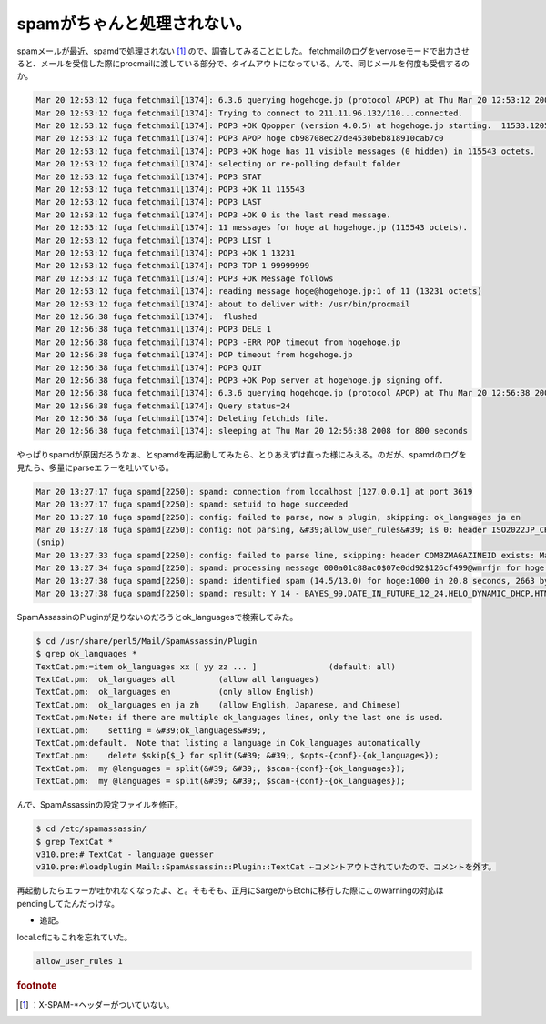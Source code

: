 ﻿spamがちゃんと処理されない。
################################


spamメールが最近、spamdで処理されない [#]_ ので、調査してみることにした。
fetchmailのログをvervoseモードで出力させると、メールを受信した際にprocmailに渡している部分で、タイムアウトになっている。んで、同じメールを何度も受信するのか。

.. code-block:: none

   Mar 20 12:53:12 fuga fetchmail[1374]: 6.3.6 querying hogehoge.jp (protocol APOP) at Thu Mar 20 12:53:12 2008: poll started
   Mar 20 12:53:12 fuga fetchmail[1374]: Trying to connect to 211.11.96.132/110...connected.
   Mar 20 12:53:12 fuga fetchmail[1374]: POP3 +OK Qpopper (version 4.0.5) at hogehoge.jp starting.  11533.1205985192@hogehoge.jp
   Mar 20 12:53:12 fuga fetchmail[1374]: POP3 APOP hoge cb98708ec27de4530beb818910cab7c0
   Mar 20 12:53:12 fuga fetchmail[1374]: POP3 +OK hoge has 11 visible messages (0 hidden) in 115543 octets.
   Mar 20 12:53:12 fuga fetchmail[1374]: selecting or re-polling default folder
   Mar 20 12:53:12 fuga fetchmail[1374]: POP3 STAT
   Mar 20 12:53:12 fuga fetchmail[1374]: POP3 +OK 11 115543
   Mar 20 12:53:12 fuga fetchmail[1374]: POP3 LAST
   Mar 20 12:53:12 fuga fetchmail[1374]: POP3 +OK 0 is the last read message.
   Mar 20 12:53:12 fuga fetchmail[1374]: 11 messages for hoge at hogehoge.jp (115543 octets).
   Mar 20 12:53:12 fuga fetchmail[1374]: POP3 LIST 1
   Mar 20 12:53:12 fuga fetchmail[1374]: POP3 +OK 1 13231
   Mar 20 12:53:12 fuga fetchmail[1374]: POP3 TOP 1 99999999
   Mar 20 12:53:12 fuga fetchmail[1374]: POP3 +OK Message follows
   Mar 20 12:53:12 fuga fetchmail[1374]: reading message hoge@hogehoge.jp:1 of 11 (13231 octets)
   Mar 20 12:53:12 fuga fetchmail[1374]: about to deliver with: /usr/bin/procmail
   Mar 20 12:56:38 fuga fetchmail[1374]:  flushed
   Mar 20 12:56:38 fuga fetchmail[1374]: POP3 DELE 1
   Mar 20 12:56:38 fuga fetchmail[1374]: POP3 -ERR POP timeout from hogehoge.jp
   Mar 20 12:56:38 fuga fetchmail[1374]: POP timeout from hogehoge.jp
   Mar 20 12:56:38 fuga fetchmail[1374]: POP3 QUIT
   Mar 20 12:56:38 fuga fetchmail[1374]: POP3 +OK Pop server at hogehoge.jp signing off.
   Mar 20 12:56:38 fuga fetchmail[1374]: 6.3.6 querying hogehoge.jp (protocol APOP) at Thu Mar 20 12:56:38 2008: poll completed
   Mar 20 12:56:38 fuga fetchmail[1374]: Query status=24
   Mar 20 12:56:38 fuga fetchmail[1374]: Deleting fetchids file.
   Mar 20 12:56:38 fuga fetchmail[1374]: sleeping at Thu Mar 20 12:56:38 2008 for 800 seconds


やっぱりspamdが原因だろうなぁ、とspamdを再起動してみたら、とりあえずは直った様にみえる。のだが、spamdのログを見たら、多量にparseエラーを吐いている。

.. code-block:: none

   Mar 20 13:27:17 fuga spamd[2250]: spamd: connection from localhost [127.0.0.1] at port 3619
   Mar 20 13:27:17 fuga spamd[2250]: spamd: setuid to hoge succeeded
   Mar 20 13:27:18 fuga spamd[2250]: config: failed to parse, now a plugin, skipping: ok_languages ja en
   Mar 20 13:27:18 fuga spamd[2250]: config: not parsing, &#39;allow_user_rules&#39; is 0: header ISO2022JP_CHARSET Content-Type =~ /charset=[&#39;&#34;]?iso-2022-jp[&#39;&#34;]?/i
   (snip)
   Mar 20 13:27:33 fuga spamd[2250]: config: failed to parse line, skipping: header COMBZMAGAZINEID exists: MagazineId
   Mar 20 13:27:34 fuga spamd[2250]: spamd: processing message 000a01c88ac0$07e0dd92$126cf499@wmrfjn for hoge:1000
   Mar 20 13:27:38 fuga spamd[2250]: spamd: identified spam (14.5/13.0) for hoge:1000 in 20.8 seconds, 2663 bytes.
   Mar 20 13:27:38 fuga spamd[2250]: spamd: result: Y 14 - BAYES_99,DATE_IN_FUTURE_12_24,HELO_DYNAMIC_DHCP,HTML_50_60,HTML_MESSAGE scantime=20.8,size=2663,user=hoge,uid=1000,required_score=13.0,rhost=localhost,raddr=127.0.0.1,rport=3619,mid=000a01c88ac0$07e0dd92$126cf499@wmrfjn,bayes=1,autolearn=no


SpamAssassinのPluginが足りないのだろうとok_languagesで検索してみた。

.. code-block:: none

   $ cd /usr/share/perl5/Mail/SpamAssassin/Plugin
   $ grep ok_languages *
   TextCat.pm:=item ok_languages xx [ yy zz ... ]		(default: all)
   TextCat.pm:  ok_languages all         (allow all languages)
   TextCat.pm:  ok_languages en          (only allow English)
   TextCat.pm:  ok_languages en ja zh    (allow English, Japanese, and Chinese)
   TextCat.pm:Note: if there are multiple ok_languages lines, only the last one is used.
   TextCat.pm:    setting = &#39;ok_languages&#39;,
   TextCat.pm:default.  Note that listing a language in Cok_languages automatically
   TextCat.pm:    delete $skip{$_} for split(&#39; &#39;, $opts-{conf}-{ok_languages});
   TextCat.pm:  my @languages = split(&#39; &#39;, $scan-{conf}-{ok_languages});
   TextCat.pm:  my @languages = split(&#39; &#39;, $scan-{conf}-{ok_languages});


んで、SpamAssassinの設定ファイルを修正。

.. code-block:: none

   $ cd /etc/spamassassin/
   $ grep TextCat *
   v310.pre:# TextCat - language guesser
   v310.pre:#loadplugin Mail::SpamAssassin::Plugin::TextCat ←コメントアウトされていたので、コメントを外す。


再起動したらエラーが吐かれなくなったよ、と。そもそも、正月にSargeからEtchに移行した際にこのwarningの対応はpendingしてたんだっけな。

* 追記。

local.cfにもこれを忘れていた。

.. code-block:: none

   allow_user_rules 1




.. rubric:: footnote

.. [#] ：X-SPAM-*ヘッダーがついていない。



.. author:: mkouhei
.. categories:: Unix/Linux, 
.. tags::


